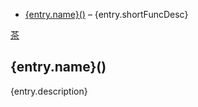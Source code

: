 # $ # StaticTea template for generating the function doc section
# $ # for the readme.
# $ #
# $ #
# $ #
# $ block
# $ : # Define replacement patterns to undo HTML formatting.
# $ : g.patterns = list( +
# $ :   "~~~~", "#+END_SRC", +
# $ :   "~~~", "#+BEGIN_SRC", +
# $ :   "\\* ", "- ", +
# $ :   "@@", "", +
# $ :   "@.", "*", +
# $ :   "@{", "[", +
# $ :   "}@", "]", +
# $ :   "[ ]*@:", "\n", +
# $ :   "&quot;", "\"", +
# $ :   "&gt;", ">", +
# $ :   "&lt;", "<", +
# $ :   "&amp;", "&")
# $ : # Sort the json entries by name.
# $ : g.sortedEntries = sort(s.entries, "ascending", "sensitive", "name")
# $ endblock
# $ #
# $ block
# $ : # Create a list of functions to show.
# $ : t.repeat = len(g.sortedEntries)
# $ : entry = get(g.sortedEntries, t.row, dict())
# $ :
# $ : # Use the skProc entries, skip the rest.
# $ : skip = case(entry.type, list("skProc", 0), 1)
# $ :
# $ : # Use the procs that start with "fun" and skip the others.
# $ : pos = find(entry.name, "fun", -1)
# $ : skip2 = case(pos, list(0, 0), 1)
# $ :
# $ : # Remove the fun prefix and the trailing code from the name and lower case it.
# $ : # funCmp_iii => cmp
# $ : nameLength = add(find(entry.name, "_", len(entry.name)), -3)
# $ : capName = case(pos, list(0, slice(entry.name, 3, nameLength)), entry.name)
# $ : name = concat(lower(slice(capName, 0, 1)), slice(capName, 1))
# $ :
# $ : # Remove the HTML formatting from the description.
# $ : desc = replaceRe(entry.description, g.patterns)
# $ :
# $ : # Use the first sentence for the short description.
# $ : shortFuncDesc = slice(desc, 0, add(find(desc, ".", -1), 1))
# $ : description = replaceRe(entry.description, g.patterns)
# $ :
# $ : newEntry = dict()
# $ : newEntry.name = name
# $ : newEntry.shortFuncDesc = shortFuncDesc
# $ : newEntry.description = description
# $ : newEntry.output = case(add(skip, skip2), list(0, "result"), "skip")
# $ : g.entries &= newEntry
# $ endblock
# $ #
# $ #
# $ #
# $ nextline
# $ : t.repeat = len(g.entries)
# $ : entry = get(g.entries, t.row)
# $ : t.output = entry.output
- [[#{entry.name}][{entry.name}()]] -- {entry.shortFuncDesc}

# $ #
# $ # Generate the function sections.
# $ #
# $ block
# $ : t.repeat = len(g.entries)
# $ : entry = get(g.entries, t.row)
# $ : t.output = entry.output
[[#contents][茶]]

** {entry.name}()
:PROPERTIES:
:CUSTOM_ID: {entry.name}
:END:

{entry.description}

# $ endblock
